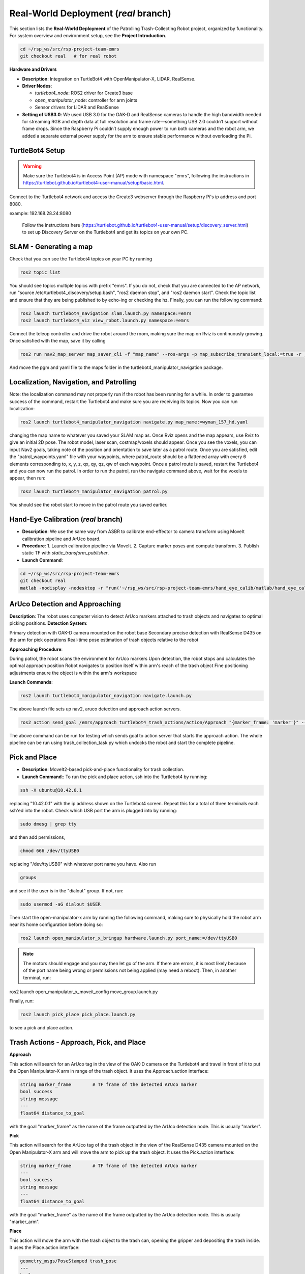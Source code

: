 Real-World Deployment (`real` branch)
=======================================

This section lists the **Real-World Deployment** of the Patrolling Trash-Collecting Robot project, organized by functionality. For system overview and environment setup, see the **Project Introduction**.


.. code:: bash

    cd ~/rsp_ws/src/rsp-project-team-emrs
    git checkout real   # for real robot

**Hardware and Drivers**

.. image:: /images/hardware.jpg
   :alt: Physical Robot
   :align: center
   :width: 800px
   :height: 450px

- **Description**: Integration on TurtleBot4 with OpenManipulator-X, LiDAR, RealSense.
- **Driver Nodes**:

  - `turtlebot4_node`: ROS2 driver for Create3 base
  - `open_manipulator_node`: controller for arm joints
  - Sensor drivers for LiDAR and RealSense

- **Setting of USB3.0**: We used USB 3.0 for the OAK-D and RealSense cameras to handle the high bandwidth needed for streaming RGB and depth data at full resolution and frame rate—something USB 2.0 couldn’t support without frame drops. Since the Raspberry Pi couldn’t supply enough power to run both cameras and the robot arm, we added a separate external power supply for the arm to ensure stable performance without overloading the Pi.

TurtleBot4 Setup
_________________

.. warning::

    Make sure the Turtlebot4 is in Access Point (AP) mode with namespace "emrs", following the instructions in https://turtlebot.github.io/turtlebot4-user-manual/setup/basic.html.
Connect to the Turtlebot4 network and access the Create3 webserver through the Raspberry Pi's ip address and port 8080.

example: 192.168.28.24:8080

 Follow the instructions here (https://turtlebot.github.io/turtlebot4-user-manual/setup/discovery_server.html) to set up Discovery Server on the Turtlebot4 and get its topics on your own PC.

SLAM - Generating a map
_______________________

Check that you can see the Turtlebot4 topics on your PC by running

.. code:: bash

    ros2 topic list

You should see topics multiple topics with prefix "emrs". If you do not, check that you are connected to the AP network, run "source /etc/turtlebot4_discovery/setup.bash", "ros2 daemon stop", and "ros2 daemon start". Check the topic list and ensure that they are being published to by echo-ing or checking the hz. Finally, you can run the following command:

.. code:: bash

    ros2 launch turtlebot4_navigation slam.launch.py namespace:=emrs
    ros2 launch turtlebot4_viz view_robot.launch.py namespace:=emrs

Connect the teleop controller and drive the robot around the room, making sure the map on Rviz is continuously growing. Once satisfied with the map, save it by calling

.. code:: bash

    ros2 run nav2_map_server map_saver_cli -f "map_name" --ros-args -p map_subscribe_transient_local:=true -r __ns:=/emrs

And move the pgm and yaml file to the maps folder in the turtlebot4_manipulator_navigation package.

.. raw:: html

    <iframe width="100%" height="450" src="https://www.youtube.com/embed/7yhlDjgahV4?autoplay=1&mute=1" title="SLAM" frameborder="0" allow="accelerometer; autoplay; clipboard-write; encrypted-media; gyroscope; picture-in-picture; web-share" referrerpolicy="strict-origin-when-cross-origin" allowfullscreen></iframe>


Localization, Navigation, and Patrolling
________________________________________

Note: the localization command may not properly run if the robot has been running for a while. In order to guarantee success of the command, restart the Turtlebot4 and make sure you are receiving its topics.
Now you can run localization:

.. code:: bash

    ros2 launch turtlebot4_manipulator_navigation navigate.py map_name:=wyman_157_hd.yaml

changing the map name to whatever you saved your SLAM map as. Once Rviz opens and the map appears, use Rviz to give an initial 2D pose. The robot model, laser scan, costmap/voxels should appear. Once you see the voxels, you can input Nav2 goals, taking note of the position and orientation to save later as a patrol route.
Once you are satisfied, edit the "patrol_waypoints.yaml" file with your waypoints, where patrol_route should be a flattened array with every 6 elements corresponding to, x, y, z, qx, qy, qz, qw of each waypoint.
Once a patrol route is saved, restart the Turtlebot4 and you can now run the patrol.
In order to run the patrol, run the navigate command above, wait for the voxels to appear, then run:


.. code:: bash

    ros2 launch turtlebot4_manipulator_navigation patrol.py

You should see the robot start to move in the patrol route you saved earlier.


.. raw:: html

    <iframe width="100%" height="450" src="https://www.youtube.com/embed/bnXM05LB094?autoplay=1&mute=1" title="Patrolling" frameborder="0" allow="accelerometer; autoplay; clipboard-write; encrypted-media; gyroscope; picture-in-picture; web-share" referrerpolicy="strict-origin-when-cross-origin" allowfullscreen></iframe>



Hand-Eye Calibration (`real` branch)
_____________________

.. image:: /images/eye-calibration.png
   :alt: Hand-Eye Calibration
   :align: center
   :scale: 50%

- **Description**: We use the same way from ASBR to calibrate end-effector to camera transform using MoveIt calibration pipeline and ArUco board.
- **Procedure**:
  1. Launch calibration pipeline via MoveIt.
  2. Capture marker poses and compute transform.
  3. Publish static TF with `static_transform_publisher`.
- **Launch Command**::

.. code-block:: bash

    cd ~/rsp_ws/src/rsp-project-team-emrs
    git checkout real
    matlab -nodisplay -nodesktop -r "run('~/rsp_ws/src/rsp-project-team-emrs/hand_eye_calib/matlab/hand_eye_calib.mlx')"


ArUco Detection and Approaching
_____________________


**Description**: The robot uses computer vision to detect ArUco markers attached to trash objects and navigates to optimal picking positions.
**Detection System**:

Primary detection with OAK-D camera mounted on the robot base
Secondary precise detection with RealSense D435 on the arm for pick operations
Real-time pose estimation of trash objects relative to the robot


**Approaching Procedure**:

During patrol, the robot scans the environment for ArUco markers
Upon detection, the robot stops and calculates the optimal approach position
Robot navigates to position itself within arm's reach of the trash object
Fine positioning adjustments ensure the object is within the arm's workspace


**Launch Commands**:

.. code-block:: bash

    ros2 launch turtlebot4_manipulator_navigation navigate.launch.py

The above launch file sets up nav2, aruco detection and approach action servers.


.. code-block:: bash

    ros2 action send_goal /emrs/approach turtlebot4_trash_actions/action/Approach "{marker_frame: 'marker'}" --ros-args -r /tf:=/emrs/tf -r /tf_static:=/emrs/tf_static --remap __ns:=/emrs


The above command can be run for testing which sends goal to action server that starts the approach action. The whole pipeline can be run using trash_collection_task.py which undocks the robot and start the complete pipeline.


.. raw:: html

    <iframe width="100%" height="450" src="https://www.youtube.com/embed/O27eazXY1Lk?autoplay=1&mute=1" title="ArUco detection and approach" frameborder="0" allow="accelerometer; autoplay; clipboard-write; encrypted-media; gyroscope; picture-in-picture; web-share" referrerpolicy="strict-origin-when-cross-origin" allowfullscreen></iframe>

Pick and Place
________________________
- **Description**: MoveIt2-based pick-and-place functionality for trash collection.

- **Launch Command**:: To run the pick and place action, ssh into the Turtlebot4 by running:

.. code-block:: bash

    ssh -X ubuntu@10.42.0.1

replacing "10.42.0.1" with the ip address shown on the Turtlebot4 screen. Repeat this for a total of three terminals each ssh'ed into the robot.
Check which USB port the arm is plugged into by running:

.. code-block:: bash

    sudo dmesg | grep tty

and then add permissions,

.. code-block:: bash

    chmod 666 /dev/ttyUSB0

replacing "/dev/ttyUSB0" with whatever port name you have. Also run

.. code-block:: bash

    groups

and see if the user is in the "dialout" group. If not, run:

.. code-block:: bash

    sudo usermod -aG dialout $USER

Then start the open-manipulator-x arm by running the following command, making sure to physically hold the robot arm near its home configuration before doing so:

.. code-block:: bash

    ros2 launch open_manipulator_x_bringup hardware.launch.py port_name:=/dev/ttyUSB0

.. note::

    The motors should engage and you may then let go of the arm. If there are errors, it is most likely because of the port name being wrong or permissions not being applied (may need a reboot). Then, in another terminal, run:

ros2 launch open_manipulator_x_moveit_config move_group.launch.py

Finally, run:

.. code-block:: bash

    ros2 launch pick_place pick_place.launch.py

to see a pick and place action.


.. raw:: html

    <iframe width="100%" height="450" src="https://www.youtube.com/embed/eReHZW7ntQQ?autoplay=1&mute=1" title="YouTube video player" frameborder="0" allow="accelerometer; autoplay; clipboard-write; encrypted-media; gyroscope; picture-in-picture; web-share" referrerpolicy="strict-origin-when-cross-origin" allowfullscreen></iframe>


Trash Actions - Approach, Pick, and Place
________________________________________

**Approach**

This action will search for an ArUco tag in the view of the OAK-D camera on the Turtlebot4 and travel in front of it to put the Open Manipulator-X arm in range of the trash object. It uses the Approach.action interface:

.. code-block:: srv

    string marker_frame        # TF frame of the detected ArUco marker
    bool success
    string message
    ---
    float64 distance_to_goal

with the goal "marker_frame" as the name of the frame outputted by the ArUco detection node. This is usually "marker".

**Pick**

This action will search for the ArUco tag of the trash object in the view of the RealSense D435 camera mounted on the Open Manipulator-X arm and will move the arm to pick up the trash object. It uses the Pick.action interface:

.. code-block:: srv

    string marker_frame        # TF frame of the detected ArUco marker
    ---
    bool success
    string message
    ---
    float64 distance_to_goal

with the goal "marker_frame" as the name of the frame outputted by the ArUco detection node. This is usually "marker_arm".

**Place**

This action will move the arm with the trash object to the trash can, opening the gripper and depositing the trash inside. It uses the Place.action interface:

.. code-block:: srv

    geometry_msgs/PoseStamped trash_pose
    ---
    bool success
    string message
    ---
    float64 distance_to_goal

with the goal "trash_pose" as the pose of the arm above the trash can.

